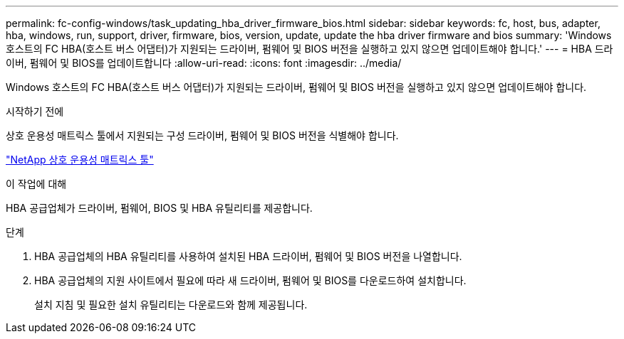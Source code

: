 ---
permalink: fc-config-windows/task_updating_hba_driver_firmware_bios.html 
sidebar: sidebar 
keywords: fc, host, bus, adapter, hba, windows, run, support, driver, firmware, bios, version, update, update the hba driver firmware and bios 
summary: 'Windows 호스트의 FC HBA(호스트 버스 어댑터)가 지원되는 드라이버, 펌웨어 및 BIOS 버전을 실행하고 있지 않으면 업데이트해야 합니다.' 
---
= HBA 드라이버, 펌웨어 및 BIOS를 업데이트합니다
:allow-uri-read: 
:icons: font
:imagesdir: ../media/


[role="lead"]
Windows 호스트의 FC HBA(호스트 버스 어댑터)가 지원되는 드라이버, 펌웨어 및 BIOS 버전을 실행하고 있지 않으면 업데이트해야 합니다.

.시작하기 전에
상호 운용성 매트릭스 툴에서 지원되는 구성 드라이버, 펌웨어 및 BIOS 버전을 식별해야 합니다.

https://mysupport.netapp.com/matrix["NetApp 상호 운용성 매트릭스 툴"]

.이 작업에 대해
HBA 공급업체가 드라이버, 펌웨어, BIOS 및 HBA 유틸리티를 제공합니다.

.단계
. HBA 공급업체의 HBA 유틸리티를 사용하여 설치된 HBA 드라이버, 펌웨어 및 BIOS 버전을 나열합니다.
. HBA 공급업체의 지원 사이트에서 필요에 따라 새 드라이버, 펌웨어 및 BIOS를 다운로드하여 설치합니다.
+
설치 지침 및 필요한 설치 유틸리티는 다운로드와 함께 제공됩니다.


